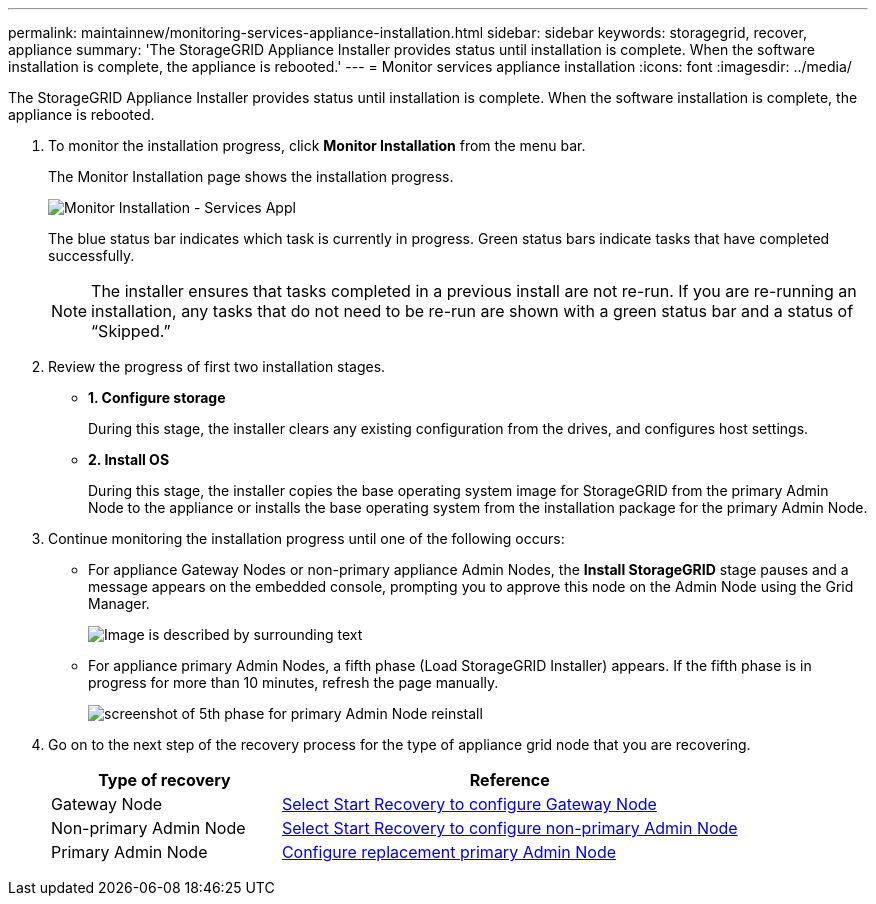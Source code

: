 ---
permalink: maintainnew/monitoring-services-appliance-installation.html
sidebar: sidebar
keywords: storagegrid, recover, appliance
summary: 'The StorageGRID Appliance Installer provides status until installation is complete. When the software installation is complete, the appliance is rebooted.'
---
= Monitor services appliance installation
:icons: font
:imagesdir: ../media/

[.lead]
The StorageGRID Appliance Installer provides status until installation is complete. When the software installation is complete, the appliance is rebooted.

. To monitor the installation progress, click *Monitor Installation* from the menu bar.
+
The Monitor Installation page shows the installation progress.
+
image::../media/monitor_installation_services_appl.png[Monitor Installation - Services Appl]
+
The blue status bar indicates which task is currently in progress. Green status bars indicate tasks that have completed successfully.
+
NOTE: The installer ensures that tasks completed in a previous install are not re-run. If you are re-running an installation, any tasks that do not need to be re-run are shown with a green status bar and a status of "`Skipped.`"

. Review the progress of first two installation stages.
 ** *1. Configure storage*
+
During this stage, the installer clears any existing configuration from the drives, and configures host settings.

 ** *2. Install OS*
+
During this stage, the installer copies the base operating system image for StorageGRID from the primary Admin Node to the appliance or installs the base operating system from the installation package for the primary Admin Node.
. Continue monitoring the installation progress until one of the following occurs:
 ** For appliance Gateway Nodes or non-primary appliance Admin Nodes, the *Install StorageGRID* stage pauses and a message appears on the embedded console, prompting you to approve this node on the Admin Node using the Grid Manager.
+
image::../media/monitor_installation_install_sgws.gif[Image is described by surrounding text]

** For appliance primary Admin Nodes, a fifth phase (Load StorageGRID Installer) appears. If the fifth phase is in progress for more than 10 minutes, refresh the page manually.
+
image::../media/monitor_reinstallation_primary_admin.png[screenshot of 5th phase for primary Admin Node reinstall]
. Go on to the next step of the recovery process for the type of appliance grid node that you are recovering.
+
[cols="1a,2a" options="header"]
|===
| Type of recovery| Reference
|Gateway Node
|xref:selecting-start-recovery-to-configure-gateway-node.adoc[Select Start Recovery to configure Gateway Node]

|Non-primary Admin Node
|xref:selecting-start-recovery-to-configure-non-primary-admin-node.adoc[Select Start Recovery to configure non-primary Admin Node]

|Primary Admin Node
|xref:configuring-replacement-primary-admin-node.adoc[Configure replacement primary Admin Node]
|===
